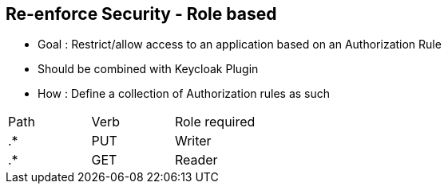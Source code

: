 :noaudio:

[#reenforce-security-role]
== Re-enforce Security - Role based

- Goal : Restrict/allow access to an application based on an Authorization Rule
- Should be combined with Keycloak Plugin
- How : Define a collection of Authorization rules as such

|===
|Path |Verb |Role required
|.* |PUT |Writer
|.* |GET |Reader
|===

ifdef::showscript[]
[.notes]
****

== Re-enforce Security - Role based

One of the key benefit to use Keycloak in combination with Apiman is that you can define roles to a realm within the Keycloak Management console and next map the roles with a HTTP Action (= aka a verb)
using the Authorization Rule Plugin of Apiman.

To achieve this goal, when you will configure the Authorization Rule Plugin, you will describe as a list a collection of rules in order to specify for a Web Resource or PATH, the Verb or Action allowed and the role
assigned. When the HTTP client will call the gateway, ths Keycloak plugin will extract the JWT Token, verify if the token is still valid and if this is still the case, it will extract from the token, the role assigned to the user.
Based on this role, it will check the authorization policy rule and will deny/allow the access to the resource.

This approach offers the advantage to externalize the authentication of the HTTP Client outside of Apiman according to a Realm defined, to use the token passed by the client when it will call the RESTFull Service to deny/allow the access
to the service without having to manage locally the security aspects excepted the Security Constraints which are the Authorization rules.

****
endif::showscript[]
